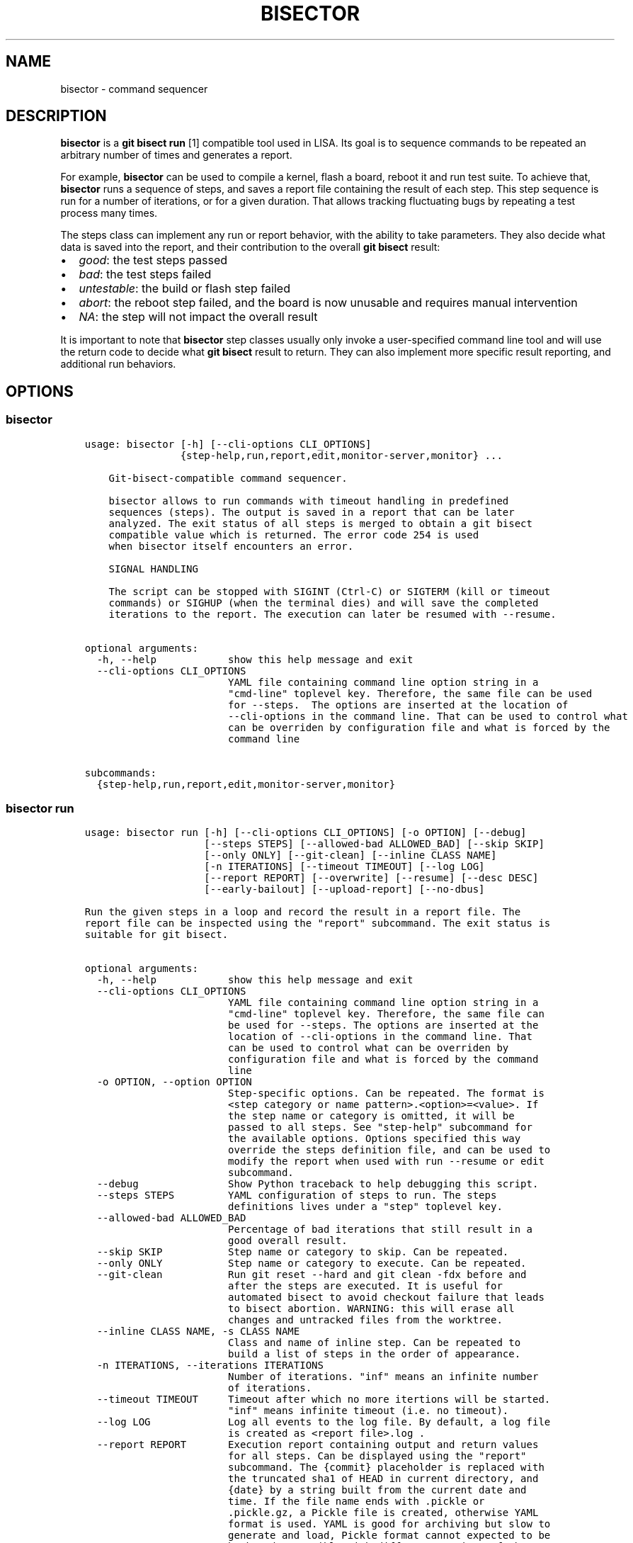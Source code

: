.\" Man page generated from reStructuredText.
.
.TH "BISECTOR" "1" "2019" "" "bisector"
.SH NAME
bisector \- command sequencer
.
.nr rst2man-indent-level 0
.
.de1 rstReportMargin
\\$1 \\n[an-margin]
level \\n[rst2man-indent-level]
level margin: \\n[rst2man-indent\\n[rst2man-indent-level]]
-
\\n[rst2man-indent0]
\\n[rst2man-indent1]
\\n[rst2man-indent2]
..
.de1 INDENT
.\" .rstReportMargin pre:
. RS \\$1
. nr rst2man-indent\\n[rst2man-indent-level] \\n[an-margin]
. nr rst2man-indent-level +1
.\" .rstReportMargin post:
..
.de UNINDENT
. RE
.\" indent \\n[an-margin]
.\" old: \\n[rst2man-indent\\n[rst2man-indent-level]]
.nr rst2man-indent-level -1
.\" new: \\n[rst2man-indent\\n[rst2man-indent-level]]
.in \\n[rst2man-indent\\n[rst2man-indent-level]]u
..
.SH DESCRIPTION
.sp
\fBbisector\fP is a \fBgit bisect run\fP [1] compatible tool used in LISA. Its goal is
to sequence commands to be repeated an arbitrary number of times and generates
a report.
.sp
For example, \fBbisector\fP can be used to compile a kernel, flash a board,
reboot it and run test suite. To achieve that, \fBbisector\fP runs a sequence of
steps, and saves a report file containing the result of each step. This step
sequence is run for a number of iterations, or for a given duration. That
allows tracking fluctuating bugs by repeating a test process many times.
.sp
The steps class can implement any run or report behavior, with the ability to
take parameters. They also decide what data is saved into the report, and
their contribution to the overall \fBgit bisect\fP result:
.INDENT 0.0
.IP \(bu 2
\fIgood\fP: the test steps passed
.IP \(bu 2
\fIbad\fP: the test steps failed
.IP \(bu 2
\fIuntestable\fP: the build or flash step failed
.IP \(bu 2
\fIabort\fP: the reboot step failed, and the board is now unusable and requires
manual intervention
.IP \(bu 2
\fINA\fP: the step will not impact the overall result
.UNINDENT
.sp
It is important to note that \fBbisector\fP step classes usually only invoke a
user\-specified command line tool and will use the return code to decide what
\fBgit bisect\fP result to return. They can also implement more specific result
reporting, and additional run behaviors.
.SH OPTIONS
.SS bisector
.INDENT 0.0
.INDENT 3.5
.sp
.nf
.ft C
usage: bisector [\-h] [\-\-cli\-options CLI_OPTIONS]
                {step\-help,run,report,edit,monitor\-server,monitor} ...

    Git\-bisect\-compatible command sequencer.

    bisector allows to run commands with timeout handling in predefined
    sequences (steps). The output is saved in a report that can be later
    analyzed. The exit status of all steps is merged to obtain a git bisect
    compatible value which is returned. The error code 254 is used
    when bisector itself encounters an error.

    SIGNAL HANDLING

    The script can be stopped with SIGINT (Ctrl\-C) or SIGTERM (kill or timeout
    commands) or SIGHUP (when the terminal dies) and will save the completed
    iterations to the report. The execution can later be resumed with \-\-resume.
    

optional arguments:
  \-h, \-\-help            show this help message and exit
  \-\-cli\-options CLI_OPTIONS
                        YAML file containing command line option string in a
                        "cmd\-line" toplevel key. Therefore, the same file can be used
                        for \-\-steps.  The options are inserted at the location of
                        \-\-cli\-options in the command line. That can be used to control what
                        can be overriden by configuration file and what is forced by the
                        command line

subcommands:
  {step\-help,run,report,edit,monitor\-server,monitor}

.ft P
.fi
.UNINDENT
.UNINDENT
.SS bisector run
.INDENT 0.0
.INDENT 3.5
.sp
.nf
.ft C
usage: bisector run [\-h] [\-\-cli\-options CLI_OPTIONS] [\-o OPTION] [\-\-debug]
                    [\-\-steps STEPS] [\-\-allowed\-bad ALLOWED_BAD] [\-\-skip SKIP]
                    [\-\-only ONLY] [\-\-git\-clean] [\-\-inline CLASS NAME]
                    [\-n ITERATIONS] [\-\-timeout TIMEOUT] [\-\-log LOG]
                    [\-\-report REPORT] [\-\-overwrite] [\-\-resume] [\-\-desc DESC]
                    [\-\-early\-bailout] [\-\-upload\-report] [\-\-no\-dbus]

Run the given steps in a loop and record the result in a report file. The
report file can be inspected using the "report" subcommand. The exit status is
suitable for git bisect.

optional arguments:
  \-h, \-\-help            show this help message and exit
  \-\-cli\-options CLI_OPTIONS
                        YAML file containing command line option string in a
                        "cmd\-line" toplevel key. Therefore, the same file can
                        be used for \-\-steps. The options are inserted at the
                        location of \-\-cli\-options in the command line. That
                        can be used to control what can be overriden by
                        configuration file and what is forced by the command
                        line
  \-o OPTION, \-\-option OPTION
                        Step\-specific options. Can be repeated. The format is
                        <step category or name pattern>.<option>=<value>. If
                        the step name or category is omitted, it will be
                        passed to all steps. See "step\-help" subcommand for
                        the available options. Options specified this way
                        override the steps definition file, and can be used to
                        modify the report when used with run \-\-resume or edit
                        subcommand.
  \-\-debug               Show Python traceback to help debugging this script.
  \-\-steps STEPS         YAML configuration of steps to run. The steps
                        definitions lives under a "step" toplevel key.
  \-\-allowed\-bad ALLOWED_BAD
                        Percentage of bad iterations that still result in a
                        good overall result.
  \-\-skip SKIP           Step name or category to skip. Can be repeated.
  \-\-only ONLY           Step name or category to execute. Can be repeated.
  \-\-git\-clean           Run git reset \-\-hard and git clean \-fdx before and
                        after the steps are executed. It is useful for
                        automated bisect to avoid checkout failure that leads
                        to bisect abortion. WARNING: this will erase all
                        changes and untracked files from the worktree.
  \-\-inline CLASS NAME, \-s CLASS NAME
                        Class and name of inline step. Can be repeated to
                        build a list of steps in the order of appearance.
  \-n ITERATIONS, \-\-iterations ITERATIONS
                        Number of iterations. "inf" means an infinite number
                        of iterations.
  \-\-timeout TIMEOUT     Timeout after which no more itertions will be started.
                        "inf" means infinite timeout (i.e. no timeout).
  \-\-log LOG             Log all events to the log file. By default, a log file
                        is created as <report file>.log .
  \-\-report REPORT       Execution report containing output and return values
                        for all steps. Can be displayed using the "report"
                        subcommand. The {commit} placeholder is replaced with
                        the truncated sha1 of HEAD in current directory, and
                        {date} by a string built from the current date and
                        time. If the file name ends with .pickle or
                        .pickle.gz, a Pickle file is created, otherwise YAML
                        format is used. YAML is good for archiving but slow to
                        generate and load, Pickle format cannot expected to be
                        backward compatible with different versions of the
                        tool but can be faster to read and write. CAVEAT:
                        Pickle format will not handle references to modules
                        that are not in sys.path.
  \-\-overwrite           Overwrite existing report files.
  \-\-resume              Resume execution from the report specified with
                        \-\-report. The steps will be extracted from the report
                        instead of from the command line. The number of
                        completed iterations will be deducted from the
                        specified number of iterations.
  \-\-desc DESC           Report description. Can use {commit} and {date}
                        placeholders.
  \-\-early\-bailout       Restart a new iteration if a step marked the commit as
                        bad or non\-testable. Bisect abortion will still take
                        place even without this option.
  \-\-upload\-report       Continuously upload the report to Artifactorial after
                        every iteration. This relies on the following
                        environment variables: ARTIFACTORIAL_FOLDER set to the
                        folder\(aqs URL and ARTIFACTORIAL_TOKEN set to the token.
                        Remember to use the right step option to upload the
                        results as they are computed if desired.
  \-\-no\-dbus             Disable DBus even when pydbus module is available.

.ft P
.fi
.UNINDENT
.UNINDENT
.SS bisector report
.INDENT 0.0
.INDENT 3.5
.sp
.nf
.ft C
usage: bisector report [\-h] [\-\-cli\-options CLI_OPTIONS] [\-o OPTION] [\-\-debug]
                       [\-\-steps STEPS] [\-\-allowed\-bad ALLOWED_BAD]
                       [\-\-skip SKIP] [\-\-only ONLY] [\-\-export EXPORT] [\-\-cache]
                       report

Analyze a report generated by run command. The exit status is suitable for git
bisect. In most cases, step options (\(ga\(ga\-o\(ga\(ga) will act as filters to ignore
parts of the data before computing the overall bisect result.

positional arguments:
  report                Read back a previous session saved using \-\-report
                        option of run subcommand.

optional arguments:
  \-h, \-\-help            show this help message and exit
  \-\-cli\-options CLI_OPTIONS
                        YAML file containing command line option string in a
                        "cmd\-line" toplevel key. Therefore, the same file can
                        be used for \-\-steps. The options are inserted at the
                        location of \-\-cli\-options in the command line. That
                        can be used to control what can be overriden by
                        configuration file and what is forced by the command
                        line
  \-o OPTION, \-\-option OPTION
                        Step\-specific options. Can be repeated. The format is
                        <step category or name pattern>.<option>=<value>. If
                        the step name or category is omitted, it will be
                        passed to all steps. See "step\-help" subcommand for
                        the available options. Options specified this way
                        override the steps definition file, and can be used to
                        modify the report when used with run \-\-resume or edit
                        subcommand.
  \-\-debug               Show Python traceback to help debugging this script.
  \-\-steps STEPS         YAML configuration of steps to run. The steps
                        definitions lives under a "step" toplevel key.
  \-\-allowed\-bad ALLOWED_BAD
                        Percentage of bad iterations that still result in a
                        good overall result.
  \-\-skip SKIP           Step name or category to skip. Can be repeated.
  \-\-only ONLY           Step name or category to execute. Can be repeated.
  \-\-export EXPORT       Export the report as a Pickle or YAML file. File
                        format is infered from the filename. If it ends with
                        .pickle, a Pickle file is created, otherwise YAML
                        format is used.
  \-\-cache               When loading a report, create a cache file named
                        "{report_filename}.cache.pickle" using the fastest
                        format available. It is the reused until the original
                        file is modified. This is mostly useful when working
                        with big YAML files that are long to load.

.ft P
.fi
.UNINDENT
.UNINDENT
.SS bisector step\-help
.sp
Steps\-specific options to be used with \fBbisector run \-o\fP and \fBbisector report \-o\fP\&.
.INDENT 0.0
.INDENT 3.5
.sp
.nf
.ft C

LISA\-test (test)
\-\-\-\-\-\-\-\-\-\-\-\-\-\-\-\-
Inherits from: shell

    Execute an exekall LISA test command and collect
    :class:\(gaexekall.engine.ValueDB\(ga. Also compress the result directory and
    record its path. It will also define some environment variables that are
    expected to be used by the command to be able to locate resources to
    collect.

    run:
      \-o bail\-out= (bool) 
            start a new iteration if the command fails, without executing
            remaining steps for this iteration

      \-o cmd= (non\-empty str) 
            shell command to be executed

      \-o compress\-artifact= (bool) 
            compress the exekall artifact directory in an archive

      \-o delete\-artifact= (bool) 
            delete the exekall artifact directory to Artifactorial as the
            execution goes.

      \-o env= (env var list) 
            environment variables with a list of values that will be used for
            each iterations, wrapping around. The string format is:
            VAR1=val1%val2%...%%VAR2=val1%val2%.... In YAML, it is a map of var
            names to list of values. A single string can be supplied instead of
            a list of values.

      \-o kill\-timeout= (int or "inf") 
            time to wait before sending SIGKILL after having sent SIGTERM

      \-o prune\-db= (bool) 
            Prune exekall\(aqs ValueDB so that only roots values are preserved.
            That allows smaller reports that are faster to load

      \-o shell= (non\-empty str) 
            shell to execute the command in

      \-o timeout= (int or "inf") 
            timeout in seconds before sending SIGTERM to the command, or "inf"
            for infinite timeout

      \-o upload\-artifact= (bool) 
            upload the exekall artifact directory to Artifactorial as the
            execution goes, and delete the local archive.

      \-o use\-systemd\-run= (bool) 
            use systemd\-run to run the command. This allows cleanup of daemons
            spawned by the command (using cgroups), and using a private /tmp
            that is also cleaned up automatically


    report:
      \-o download= (bool) 
            Download the exekall artifact archives if necessary

      \-o dump\-artifact\-dirs= (non\-empty str) 
            write the list of exekall artifact directories to a file. Useful to
            implement garbage collection of unreferenced artifact archives

      \-o export\-db= (non\-empty str) 
            export a merged exekall ValueDB, merging it with existing ValueDB if
            the file exists

      \-o export\-logs= (non\-empty str) 
            export the logs and artifact directory symlink to the given
            directory

      \-o ignore\-excep= (comma\-separated list) 
            ignore the given comma\-separated list of exceptions class name
            patterns that caused tests error. This will also match on base
            classes of the exception.

      \-o ignore\-non\-error= (bool) 
            consider only tests that had an error

      \-o ignore\-non\-issue= (bool) 
            consider only tests that failed or had an error

      \-o ignore\-testcase= (comma\-separated list) 
            completely ignore untagged test cases matching one of the patterns
            in the comma\-separated list. * can be used to match any part of the
            name.

      \-o iterations= (comma\-separated list of integer ranges) 
            comma\-separated list of iterations to consider. Inclusive ranges can
            be specified with <first>\-<last>

      \-o result\-uuid= (comma\-separated list) 
            show only the test results with a UUID in the comma\-separated list.

      \-o show\-artifact\-dirs= (bool) 
            show exekall artifact directory for all iterations

      \-o show\-basic= (bool) 
            show command exit status for all iterations

      \-o show\-details= ("msg" or bool) 
            show details of results. Use "msg" for only a brief message

      \-o show\-dist= (bool) 
            show graphical distribution of issues among iterations with a one
            letter code: passed=".", failed="F", error="#", skipped="s",
            undecided="u"

      \-o show\-pass\-rate= (bool) 
            always show the pass rate of tests, even when there are failures or
            errors as well

      \-o show\-rates= (bool) 
            show percentages of failure, error, skipped, undecided and passed
            tests

      \-o testcase= (comma\-separated list) 
            show only the untagged test cases matching one of the patterns in
            the comma\-separated list. * can be used to match any part of the
            name

      \-o upload\-artifact= (bool) 
            upload the artifact directory to Artifactorial and update the in\-
            memory report. Following env var are needed: ARTIFACTORIAL_FOLDER
            set to the folder URL and ARTIFACTORIAL_TOKEN. Note: \-\-export should
            be used to save the report with updated paths

      \-o verbose= (bool) 
            increase verbosity



build (build)
\-\-\-\-\-\-\-\-\-\-\-\-\-
Inherits from: shell

    Similar to :class:\(gaShellStep\(ga .
    
    Non\-zero exit status of the command will be interpreted as a bisect
    untestable status, and zero exit status as bisect good.

    run:
      \-o bail\-out= (bool) 
            start a new iteration if the command fails, without executing
            remaining steps for this iteration

      \-o cmd= (non\-empty str) 
            shell command to be executed

      \-o env= (env var list) 
            environment variables with a list of values that will be used for
            each iterations, wrapping around. The string format is:
            VAR1=val1%val2%...%%VAR2=val1%val2%.... In YAML, it is a map of var
            names to list of values. A single string can be supplied instead of
            a list of values.

      \-o kill\-timeout= (int or "inf") 
            time to wait before sending SIGKILL after having sent SIGTERM

      \-o shell= (non\-empty str) 
            shell to execute the command in

      \-o timeout= (int or "inf") 
            timeout in seconds before sending SIGTERM to the command, or "inf"
            for infinite timeout

      \-o trials= (int) 
            number of times the command will be retried if it does not return 0

      \-o use\-systemd\-run= (bool) 
            use systemd\-run to run the command. This allows cleanup of daemons
            spawned by the command (using cgroups), and using a private /tmp
            that is also cleaned up automatically


    report:
      \-o export\-logs= (non\-empty str) 
            export the logs to the given directory

      \-o ignore\-non\-issue= (bool) 
            consider only iteration with non\-zero command exit status

      \-o iterations= (comma\-separated list of integer ranges) 
            comma\-separated list of iterations to consider. Inclusive ranges can
            be specified with <first>\-<last>

      \-o show\-basic= (bool) 
            show command exit status for all iterations

      \-o verbose= (bool) 
            increase verbosity



flash (flash)
\-\-\-\-\-\-\-\-\-\-\-\-\-
Inherits from: shell

    Similar to :class:\(gaShellStep\(ga .
    
    Non\-zero exit status of the command will be interpreted as a bisect
    abort, and zero exit status ignored.

    run:
      \-o bail\-out= (bool) 
            start a new iteration if the command fails, without executing
            remaining steps for this iteration

      \-o cmd= (non\-empty str) 
            shell command to be executed

      \-o env= (env var list) 
            environment variables with a list of values that will be used for
            each iterations, wrapping around. The string format is:
            VAR1=val1%val2%...%%VAR2=val1%val2%.... In YAML, it is a map of var
            names to list of values. A single string can be supplied instead of
            a list of values.

      \-o kill\-timeout= (int or "inf") 
            time to wait before sending SIGKILL after having sent SIGTERM

      \-o shell= (non\-empty str) 
            shell to execute the command in

      \-o timeout= (int or "inf") 
            timeout in seconds before sending SIGTERM to the command, or "inf"
            for infinite timeout

      \-o trials= (int) 
            number of times the command will be retried if it does not return 0

      \-o use\-systemd\-run= (bool) 
            use systemd\-run to run the command. This allows cleanup of daemons
            spawned by the command (using cgroups), and using a private /tmp
            that is also cleaned up automatically


    report:
      \-o export\-logs= (non\-empty str) 
            export the logs to the given directory

      \-o ignore\-non\-issue= (bool) 
            consider only iteration with non\-zero command exit status

      \-o iterations= (comma\-separated list of integer ranges) 
            comma\-separated list of iterations to consider. Inclusive ranges can
            be specified with <first>\-<last>

      \-o show\-basic= (bool) 
            show command exit status for all iterations

      \-o verbose= (bool) 
            increase verbosity



macro (macro)
\-\-\-\-\-\-\-\-\-\-\-\-\-
    Provide a loop\-like construct to the steps definitions.
    
    All sub\-steps will be executed in order. This sequence will be repeated
    for the given number of iterations or until it times out. The steps
    definition YAML configuration file is interpreted assuming an implicit
    toplevel :class:\(gaMacroStep\(ga that is parameterized using command line options.

    run:
      \-o bail\-out\-early= (bool) 
            start a new iteration when a step returned bisect status bad or
            untestable and skip all remaining steps

      \-o iterations= (int or "inf") 
            number of iterations

      \-o timeout= (int or "inf") 
            time after which no new iteration will be started



reboot (boot)
\-\-\-\-\-\-\-\-\-\-\-\-\-
Inherits from: shell

    Similar to :class:\(gaShellStep\(ga .
    
    Non\-zero exit status of the command will be interpreted as a bisect
    abort, and zero exit status as bisect good.

    run:
      \-o bail\-out= (bool) 
            start a new iteration if the command fails, without executing
            remaining steps for this iteration

      \-o cmd= (non\-empty str) 
            shell command to be executed

      \-o env= (env var list) 
            environment variables with a list of values that will be used for
            each iterations, wrapping around. The string format is:
            VAR1=val1%val2%...%%VAR2=val1%val2%.... In YAML, it is a map of var
            names to list of values. A single string can be supplied instead of
            a list of values.

      \-o kill\-timeout= (int or "inf") 
            time to wait before sending SIGKILL after having sent SIGTERM

      \-o shell= (non\-empty str) 
            shell to execute the command in

      \-o timeout= (int or "inf") 
            timeout in seconds before sending SIGTERM to the command, or "inf"
            for infinite timeout

      \-o trials= (int) 
            number of times the command will be retried if it does not return 0

      \-o use\-systemd\-run= (bool) 
            use systemd\-run to run the command. This allows cleanup of daemons
            spawned by the command (using cgroups), and using a private /tmp
            that is also cleaned up automatically


    report:
      \-o export\-logs= (non\-empty str) 
            export the logs to the given directory

      \-o ignore\-non\-issue= (bool) 
            consider only iteration with non\-zero command exit status

      \-o iterations= (comma\-separated list of integer ranges) 
            comma\-separated list of iterations to consider. Inclusive ranges can
            be specified with <first>\-<last>

      \-o show\-basic= (bool) 
            show command exit status for all iterations

      \-o verbose= (bool) 
            increase verbosity



shell (shell)
\-\-\-\-\-\-\-\-\-\-\-\-\-
    Execute a command in a shell.
    
    Stdout and stderr are merged and logged. The exit status of the command
    will have no influence of the bisect status.

    run:
      \-o bail\-out= (bool) 
            start a new iteration if the command fails, without executing
            remaining steps for this iteration

      \-o cmd= (non\-empty str) 
            shell command to be executed

      \-o env= (env var list) 
            environment variables with a list of values that will be used for
            each iterations, wrapping around. The string format is:
            VAR1=val1%val2%...%%VAR2=val1%val2%.... In YAML, it is a map of var
            names to list of values. A single string can be supplied instead of
            a list of values.

      \-o kill\-timeout= (int or "inf") 
            time to wait before sending SIGKILL after having sent SIGTERM

      \-o shell= (non\-empty str) 
            shell to execute the command in

      \-o timeout= (int or "inf") 
            timeout in seconds before sending SIGTERM to the command, or "inf"
            for infinite timeout

      \-o trials= (int) 
            number of times the command will be retried if it does not return 0

      \-o use\-systemd\-run= (bool) 
            use systemd\-run to run the command. This allows cleanup of daemons
            spawned by the command (using cgroups), and using a private /tmp
            that is also cleaned up automatically


    report:
      \-o export\-logs= (non\-empty str) 
            export the logs to the given directory

      \-o ignore\-non\-issue= (bool) 
            consider only iteration with non\-zero command exit status

      \-o iterations= (comma\-separated list of integer ranges) 
            comma\-separated list of iterations to consider. Inclusive ranges can
            be specified with <first>\-<last>

      \-o show\-basic= (bool) 
            show command exit status for all iterations

      \-o verbose= (bool) 
            increase verbosity



test (test)
\-\-\-\-\-\-\-\-\-\-\-
Inherits from: shell

    Similar to :class:\(gaShellStep\(ga .
    
    Non\-zero exit status of the command will be interpreted as a bisect bad
    status, and zero exit status as bisect good.

    run:
      \-o bail\-out= (bool) 
            start a new iteration if the command fails, without executing
            remaining steps for this iteration

      \-o cmd= (non\-empty str) 
            shell command to be executed

      \-o env= (env var list) 
            environment variables with a list of values that will be used for
            each iterations, wrapping around. The string format is:
            VAR1=val1%val2%...%%VAR2=val1%val2%.... In YAML, it is a map of var
            names to list of values. A single string can be supplied instead of
            a list of values.

      \-o kill\-timeout= (int or "inf") 
            time to wait before sending SIGKILL after having sent SIGTERM

      \-o shell= (non\-empty str) 
            shell to execute the command in

      \-o timeout= (int or "inf") 
            timeout in seconds before sending SIGTERM to the command, or "inf"
            for infinite timeout

      \-o trials= (int) 
            number of times the command will be retried if it does not return 0

      \-o use\-systemd\-run= (bool) 
            use systemd\-run to run the command. This allows cleanup of daemons
            spawned by the command (using cgroups), and using a private /tmp
            that is also cleaned up automatically


    report:
      \-o export\-logs= (non\-empty str) 
            export the logs to the given directory

      \-o ignore\-non\-issue= (bool) 
            consider only iteration with non\-zero command exit status

      \-o iterations= (comma\-separated list of integer ranges) 
            comma\-separated list of iterations to consider. Inclusive ranges can
            be specified with <first>\-<last>

      \-o show\-basic= (bool) 
            show command exit status for all iterations

      \-o verbose= (bool) 
            increase verbosity



yield (yield)
\-\-\-\-\-\-\-\-\-\-\-\-\-
    Abort current iteration with the yield return code.
    
    If the specified command returns a non\-zero return code, bisector will
    abort the current iteration with the yield return code.
    
    .. note:: This step can only be used under the main macrostep (it cannot be
        used in nested macrosteps).

    run:
      \-o bail\-out= (bool) 
            start a new iteration if the command fails, without executing
            remaining steps for this iteration

      \-o cmd= (non\-empty str) 
            shell command to be executed

      \-o env= (env var list) 
            environment variables with a list of values that will be used for
            each iterations, wrapping around. The string format is:
            VAR1=val1%val2%...%%VAR2=val1%val2%.... In YAML, it is a map of var
            names to list of values. A single string can be supplied instead of
            a list of values.

      \-o every\-n\-iterations= (int) 
            The step will be a no\-op except if the iteration number can be
            evenly divided by that value.

      \-o kill\-timeout= (int or "inf") 
            time to wait before sending SIGKILL after having sent SIGTERM

      \-o shell= (non\-empty str) 
            shell to execute the command in

      \-o timeout= (int or "inf") 
            timeout in seconds before sending SIGTERM to the command, or "inf"
            for infinite timeout

      \-o trials= (int) 
            number of times the command will be retried if it does not return 0

      \-o use\-systemd\-run= (bool) 
            use systemd\-run to run the command. This allows cleanup of daemons
            spawned by the command (using cgroups), and using a private /tmp
            that is also cleaned up automatically



.ft P
.fi
.UNINDENT
.UNINDENT
.SS bisector monitor
.INDENT 0.0
.INDENT 3.5
.sp
.nf
.ft C
usage: bisector monitor [\-h] [\-\-cli\-options CLI_OPTIONS] [\-\-status]
                        [\-\-prop PROP] [\-\-list]
                        [\-\-pause | \-\-stop | \-\-continue | \-\-kill | \-\-log | \-\-report ... | \-\-notif enable/disable PROPERTY]
                        PID

Monitor and control a running instance.

positional arguments:
  PID                   Slave PID to act on or "all". Start a monitor\-server
                        before using "all".

optional arguments:
  \-h, \-\-help            show this help message and exit
  \-\-cli\-options CLI_OPTIONS
                        YAML file containing command line option string in a
                        "cmd\-line" toplevel key. Therefore, the same file can
                        be used for \-\-steps. The options are inserted at the
                        location of \-\-cli\-options in the command line. That
                        can be used to control what can be overriden by
                        configuration file and what is forced by the command
                        line
  \-\-status              Show status.
  \-\-prop PROP           Show given property.
  \-\-list                List all slaves.
  \-\-pause               Pause at the end of the iteration.
  \-\-stop                Stop at the end of the iteration.
  \-\-continue            Continue paused or stopped instance.
  \-\-kill                Kill the given instance.
  \-\-log                 Show log in $PAGER.
  \-\-report ...          Equivalent to running bisector report, all remaining
                        options being passed to it.
  \-\-notif enable/disable PROPERTY
                        Enable and disable desktop notifications when the
                        given property changes. \(aqall\(aq will select all
                        properties.

.ft P
.fi
.UNINDENT
.UNINDENT
.SS bisector monitor\-server
.INDENT 0.0
.INDENT 3.5
.sp
.nf
.ft C
usage: bisector monitor\-server [\-h] [\-\-cli\-options CLI_OPTIONS]
                               [\-\-notif enable/disable PROPERTY]

Start the DBus server to allow monitoring all running instances. Note that the
server is not necessary to monitor a specific run instance.

optional arguments:
  \-h, \-\-help            show this help message and exit
  \-\-cli\-options CLI_OPTIONS
                        YAML file containing command line option string in a
                        "cmd\-line" toplevel key. Therefore, the same file can
                        be used for \-\-steps. The options are inserted at the
                        location of \-\-cli\-options in the command line. That
                        can be used to control what can be overriden by
                        configuration file and what is forced by the command
                        line
  \-\-notif enable/disable PROPERTY
                        Enable and disable desktop notifications when the
                        given property changes. \(aqall\(aq will select all
                        properties.

.ft P
.fi
.UNINDENT
.UNINDENT
.SS bisector edit
.INDENT 0.0
.INDENT 3.5
.sp
.nf
.ft C
usage: bisector edit [\-h] [\-o OPTION] [\-\-debug] [\-\-steps STEPS] report

Modify the properties of the steps in an existing report.

positional arguments:
  report                Report to edit.

optional arguments:
  \-h, \-\-help            show this help message and exit
  \-o OPTION, \-\-option OPTION
                        Step\-specific options. Can be repeated. The format is
                        <step category or name pattern>.<option>=<value>. If
                        the step name or category is omitted, it will be
                        passed to all steps. See "step\-help" subcommand for
                        the available options. Options specified this way
                        override the steps definition file, and can be used to
                        modify the report when used with run \-\-resume or edit
                        subcommand.
  \-\-debug               Show Python traceback to help debugging this script.
  \-\-steps STEPS         YAML configuration of steps used to find new paths of
                        classes if necessary. It is otherwise ignored and
                        \-\-option must be used to edit the report.

.ft P
.fi
.UNINDENT
.UNINDENT
.SH CONFIGURATION
.sp
\fBbisector run\fP is configured using a YAML [2] file specified using \fB\-\-steps\fP that
defines the steps that will be executed in a loop. Each declared step has a (usually
unique) name and a class that will influence the way its result is used and its
options.
.sp
The YAML file is structured as following:
.INDENT 0.0
.INDENT 3.5
.sp
.nf
.ft C
# Top\-level "steps" key is important as the same file can be used to host other
# information.
steps:

   # build step will interpret a non\-zero exit status of the command as a
   # bisect untestable status, and zero exit status as bisect good.
    \-
      class: BuildStep
      cmd: make defconfig Image dtbs
      trials: 1

   # flash step will interpret a non\-zero exit status of the command as a
   # bisect abort, and zero exit status ignored.
   \-
      class: FlashStep
      cmd: flash\-my\-board
      timeout: 180
      trials: 5

   # reboot step will interpret a non\-zero exit status of the command as a
   # bisect abort, and zero exit status as bisect good.
    \-
      class: reboot
      timeout: 300
      trials: 10
      cmd: reboot\-my\-board

    # exekall LISA test will interpret a non\-zero exit status of the command
    # as bisect bad, and a zero exit status as bisect good.
    \-
      class: LISA\-test
      name: one\-small\-task
      # Using systemd\-run ensures all child process is killed if the session
      # is interrupted
      use\-systemd\-run: true
      timeout: 3600
      cmd: lisa\-test \(aqOneSmallTask*\(aq
.ft P
.fi
.UNINDENT
.UNINDENT
.sp
All step options can also be specified using \fB\-\-options/\-o\fP, which will
override what is described in the YAML steps configuration.
.SH MONITORING
.sp
\fBbisector run\fP allows some live monitoring by exposing a DBus interface. This
is used by two subcommands: \fBbisector monitor\-server\fP and \fBbisector
monitor\fP\&.
.SS Server
.sp
\fBbisector monitor\-server\fP acts as a registry of all \fBbisector run\fP
executing under the same user (DBus session bus). It allows \fBbisector
monitor\fP to list active instances and also forwards desktop notifications to
the desktop environment. The server can be (re)started after \fBbisector run\fP
if necessary.
.SS Monitor
.sp
\fBbisector monitor\fP allows listing active instances of \fBbisector run\fP (when
the server is running), and allows querying various information from them.
Since the query can be directed to a specific PID, the server is only necessary
for listing.
.SH EXAMPLES
.sp
A typical flow of \fBbisector\fP looks like that:
.INDENT 0.0
.INDENT 3.5
.sp
.nf
.ft C
# Run the steps and generate a report.
# systemd\-run will be used for all steps by using "\-o" without specifying a
step name or category.
bisector run \-\-desc "description of my report" \-\-steps bisector_steps.yaml \-\-report bisector.report.yml.gz \-ouse\-systemd\-run=yes

# Later inspection of the report, only looking at the steps that have "test"
# name or category.
bisector report bisector.report.yml.gz

# Show steps with the "test" name or category
bisector report bisector.report.yml.gz \-\-only test

# Help of a exekall LISA\(aqs step options
bisector step\-help LISA\-test

# Get all information about tests failures
bisector report bisector.report.yml.gz \-overbose

# Show the tests failure backtraces and messages, and the metrics in the
# other cases.
# \-oshow\-details=msg only displays the message without the backtrace
bisector report bisector.report.yml.gz \-oshow\-details

# Ignore some exceptions in LISA results
# These exceptions are related to network/ssh issues and are usually not interesting
bisector report bisector.report.yml.gz \-oignore\-excep=ExceptionPxssh,HostError,TimeoutError

# Only show the results of a specific test case
# the name is as reported by exekall, so it is best to use * to match the
# boilerplate prefix.
# For example \-otestcase=\(aqOneSmallTask:*\(aq will match both
# "OneSmallTask:test_slack" and "OneSmallTask:test_task_placement".
bisector report bisector.report.yml.gz \-otestcase=\(aqOneSmallTask:*\(aq

# Only consider iterations 1 to 5, 42 and 56
# Useful to limit the amount of downloaded result archives
bisector report bisector.report.yml.gz \-oiterations=1\-5,42,56

# Ignore LISA tests results that are not failures
# use that to only download the result archives for failed tests.
bisector report bisector.report.yml.gz \-oignore\-non\-issue

# Download the archives of failed tests and export stdout/sdterr logs to files in
# the "logs" directory.
# The hierarchy created is <folder to export to>/<step name>/<iteration number>
# This will create files for commands output, xUnit files and download the result archives.
bisector report bisector.report.yml.gz \-oexport\-logs=logs

# "\-oXXXX=YYYY" options can be applied to a specific step instead of all of them using
# \-o <step name or category>.XXXX=YYYY
# This command will only show iteration #2 for the eas_behaviour step
bisector report bisector.report.yml.gz \-oeas_behaviour.iterations=2
.ft P
.fi
.UNINDENT
.UNINDENT
.SH REFERENCES
.IP [1] 5
\fI\%https://git\-scm.com/docs/git\-bisect#_bisect_run\fP
.IP [2] 5
\fI\%https://learnxinyminutes.com/docs/yaml/\fP
.SH AUTHOR
ARM-Software
.SH COPYRIGHT
2019, ARM-Software
.\" Generated by docutils manpage writer.
.
